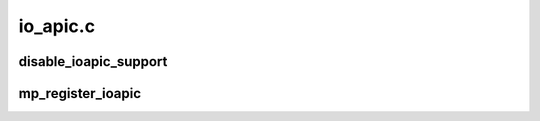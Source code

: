 .. -*- coding: utf-8; mode: rst -*-

=========
io_apic.c
=========


.. _`disable_ioapic_support`:

disable_ioapic_support
======================

.. c:function:: void disable_ioapic_support ( void)

    disables ioapic support at runtime

    :param void:
        no arguments



.. _`mp_register_ioapic`:

mp_register_ioapic
==================

.. c:function:: int mp_register_ioapic (int id, u32 address, u32 gsi_base, struct ioapic_domain_cfg *cfg)

    Register an IOAPIC device

    :param int id:
        hardware IOAPIC ID

    :param u32 address:
        physical address of IOAPIC register area

    :param u32 gsi_base:
        base of GSI associated with the IOAPIC

    :param struct ioapic_domain_cfg \*cfg:
        configuration information for the IOAPIC

